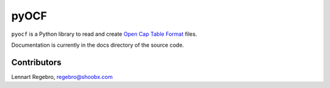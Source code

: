 pyOCF
=====

``pyocf`` is a Python library to read and create
`Open Cap Table Format <https://www.opencaptablecoalition.com/>`_ files.

Documentation is currently in the docs directory of the source code.


Contributors
------------

Lennart Regebro, regebro@shoobx.com
